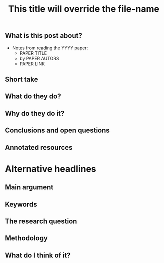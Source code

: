 #+TITLE: This title will override the file-name
#+TAGS:  tag1 tag2 composite-tag
#+CATEGORY: papers
#+EXCERPT: this will appear on the overview
#+MATHJAX: true

** What is this post about?
 - Notes from reading the YYYY paper:
   + PAPER TITLE
   + by PAPER AUTORS
   + PAPER LINK
** Short take
** What do they do?
** Why do they do it?
** Conclusions and open questions
** Annotated resources

* Alternative headlines
** Main argument
** Keywords
** The research question
** Methodology
** What do I think of it?

* notes to self :noexport:
- Write in present tense
- Answer /why/ I am summarising this paper
  + If they are notes to myself, this can be a longer post
  + If the goal is to include it in a paper I am writing, say how it relates to my work
